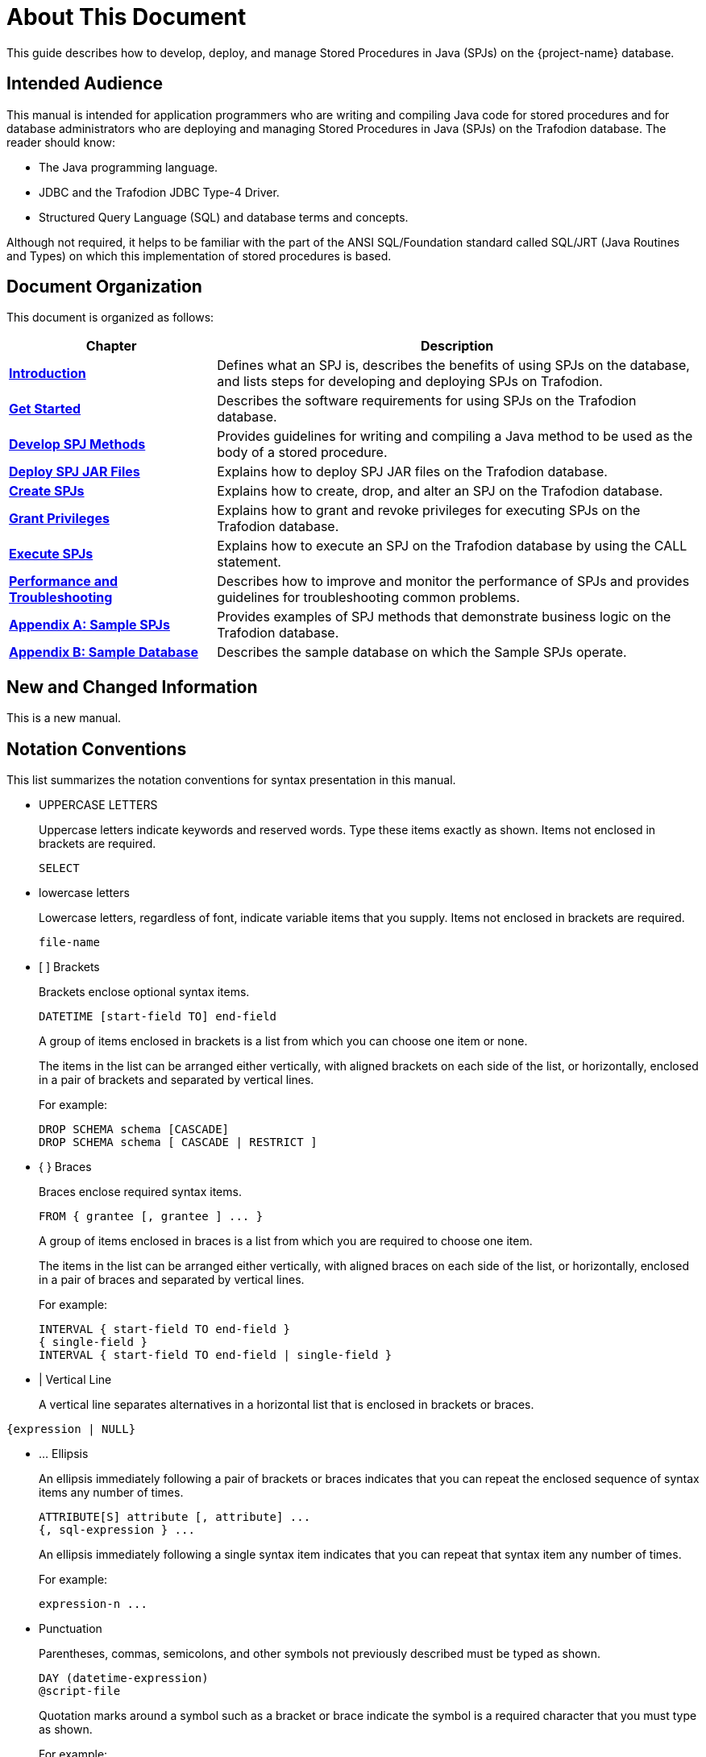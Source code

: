 ////
/**
* @@@ START COPYRIGHT @@@
*
* Licensed to the Apache Software Foundation (ASF) under one
* or more contributor license agreements.  See the NOTICE file
* distributed with this work for additional information
* regarding copyright ownership.  The ASF licenses this file
* to you under the Apache License, Version 2.0 (the
* "License"); you may not use this file except in compliance
* with the License.  You may obtain a copy of the License at
*
*   http://www.apache.org/licenses/LICENSE-2.0
*
* Unless required by applicable law or agreed to in writing,
* software distributed under the License is distributed on an
* "AS IS" BASIS, WITHOUT WARRANTIES OR CONDITIONS OF ANY
* KIND, either express or implied.  See the License for the
* specific language governing permissions and limitations
* under the License.
*
* @@@ END COPYRIGHT @@@
  */
////

= About This Document
This guide describes how to develop, deploy, and manage Stored Procedures in Java (SPJs) on the {project-name} database.

== Intended Audience
This manual is intended for application programmers who are writing and compiling Java code for stored procedures
and for database administrators who are deploying and managing Stored Procedures in Java (SPJs) on the Trafodion
database. The reader should know:

* The Java programming language.
* JDBC and the Trafodion JDBC Type-4 Driver.
* Structured Query Language (SQL) and database terms and concepts.

Although not required, it helps to be familiar with the part of the ANSI SQL/Foundation standard called
SQL/JRT (Java Routines and Types) on which this implementation of stored procedures is based.

== Document Organization

This document is organized as follows:

[cols="30%,70%", options="header"]
|===
| Chapter                                              | Description
| *<<introduction, Introduction>>*                     | Defines what an SPJ is, describes the benefits of using SPJs on the database,
and lists steps for developing and deploying SPJs on Trafodion.
| *<<get-started, Get Started>>*                       | Describes the software requirements for using SPJs on the Trafodion database.
| *<<develop-spj-methods, Develop SPJ Methods>>*       | Provides guidelines for writing and compiling a Java method to be used as the
body of a stored procedure.
| *<<deploy-spj-jar-files, Deploy SPJ JAR Files>>*     | Explains how to deploy SPJ JAR files on the Trafodion database.
| *<<create-spjs, Create SPJs>>*                       | Explains how to create, drop, and alter an SPJ on the Trafodion database.            
| *<<grant-privileges, Grant Privileges>>*             | Explains how to grant and revoke privileges for executing SPJs on the
Trafodion database.
| *<<execute-spjs, Execute SPJs>>*                     | Explains how to execute an SPJ on the Trafodion database by using the CALL statement.
| *<<performance-and-troubleshooting, Performance and Troubleshooting>>* | 
Describes how to improve and monitor the performance of SPJs and provides guidelines for troubleshooting common problems.
| *<<sample-spjs, Appendix A: Sample SPJs>>*           | Provides examples of SPJ methods that demonstrate business logic on the Trafodion database.
| *<<sample-database, Appendix B: Sample Database>>*   | Describes the sample database on which the Sample SPJs operate.
|===

== New and Changed Information
This is a new manual.

== Notation Conventions
This list summarizes the notation conventions for syntax presentation in this manual.

* UPPERCASE LETTERS
+
Uppercase letters indicate keywords and reserved words. Type these items exactly as shown. Items not enclosed in brackets are required. 
+
```
SELECT
```

* lowercase letters
+
Lowercase letters, regardless of font, indicate variable items that you supply. Items not enclosed in brackets are required.
+
```
file-name
```

* &#91; &#93; Brackets 
+
Brackets enclose optional syntax items.
+
```
DATETIME [start-field TO] end-field
```
+
A group of items enclosed in brackets is a list from which you can choose one item or none.
+
The items in the list can be arranged either vertically, with aligned brackets on each side of the list, or horizontally, enclosed in a pair of brackets and separated by vertical lines.
+
For example: 
+
```
DROP SCHEMA schema [CASCADE]
DROP SCHEMA schema [ CASCADE | RESTRICT ]
```

* { } Braces 
+
Braces enclose required syntax items.
+
```
FROM { grantee [, grantee ] ... }
```
+ 
A group of items enclosed in braces is a list from which you are required to choose one item.
+
The items in the list can be arranged either vertically, with aligned braces on each side of the list, or horizontally, enclosed in a pair of braces and separated by vertical lines.
+
For example:
+
```
INTERVAL { start-field TO end-field }
{ single-field } 
INTERVAL { start-field TO end-field | single-field }
``` 
* | Vertical Line 
+
A vertical line separates alternatives in a horizontal list that is enclosed in brackets or braces.
```
{expression | NULL} 
```

* &#8230; Ellipsis
+
An ellipsis immediately following a pair of brackets or braces indicates that you can repeat the enclosed sequence of syntax items any number of times.
+
```
ATTRIBUTE[S] attribute [, attribute] ...
{, sql-expression } ...
```
+ 
An ellipsis immediately following a single syntax item indicates that you can repeat that syntax item any number of times.
+
For example:
+
```
expression-n ...
```

<<<
* Punctuation
+
Parentheses, commas, semicolons, and other symbols not previously described must be typed as shown.
+
```
DAY (datetime-expression)
@script-file 
```
+
Quotation marks around a symbol such as a bracket or brace indicate the symbol is a required character that you must type as shown.
+
For example:
+
```
"{" module-name [, module-name] ... "}"
```

* Item Spacing
+
Spaces shown between items are required unless one of the items is a punctuation symbol such as a parenthesis or a comma.
+
```
DAY (datetime-expression) DAY(datetime-expression)
```
+
If there is no space between two items, spaces are not permitted. In this example, no spaces are permitted between the period and any other items:
+
```
myfile.sh
```

* Line Spacing
+
If the syntax of a command is too long to fit on a single line, each continuation line is indented three spaces and is separated from the preceding line by a blank line.
+
This spacing distinguishes items in a continuation line from items in a vertical list of selections. 
+
```
match-value [NOT] LIKE _pattern
   [ESCAPE esc-char-expression] 
```

<<<
== Comments Encouraged
The Trafodion community encourages your comments concerning this document. We are committed to providing documentation that meets your
needs. Send any errors found, suggestions for improvement, or compliments to:

issues@trafodion.incubator.apache.org

Include the document title and any comment, error found, or suggestion for improvement you have concerning this document.
Or, even better, join our community and help us improve our documentation. Please refer to 
http://trafodion.incubator.apache.org/contributing_redirect.html[Trafodion Contributor Guide] for details.
